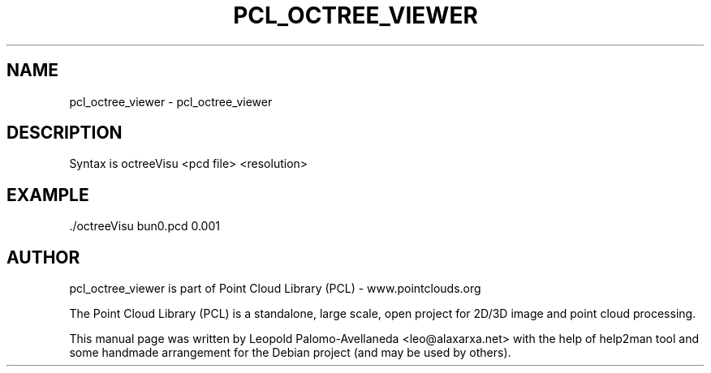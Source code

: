 .\" DO NOT MODIFY THIS FILE!  It was generated by help2man 1.40.10.
.TH PCL_OCTREE_VIEWER "1" "May 2014" "pcl_octree_viewer 1.7.1" "User Commands"
.SH NAME
pcl_octree_viewer \- pcl_octree_viewer
.SH DESCRIPTION
Syntax is octreeVisu <pcd file> <resolution>

.SH EXAMPLE
   ./octreeVisu bun0.pcd 0.001

.SH AUTHOR
pcl_octree_viewer is part of Point Cloud Library (PCL) - www.pointclouds.org

The Point Cloud Library (PCL) is a standalone, large scale, open project for 2D/3D
image and point cloud processing.
.PP
This manual page was written by Leopold Palomo-Avellaneda <leo@alaxarxa.net> with
the help of help2man tool and some handmade arrangement for the Debian project
(and may be used by others).

